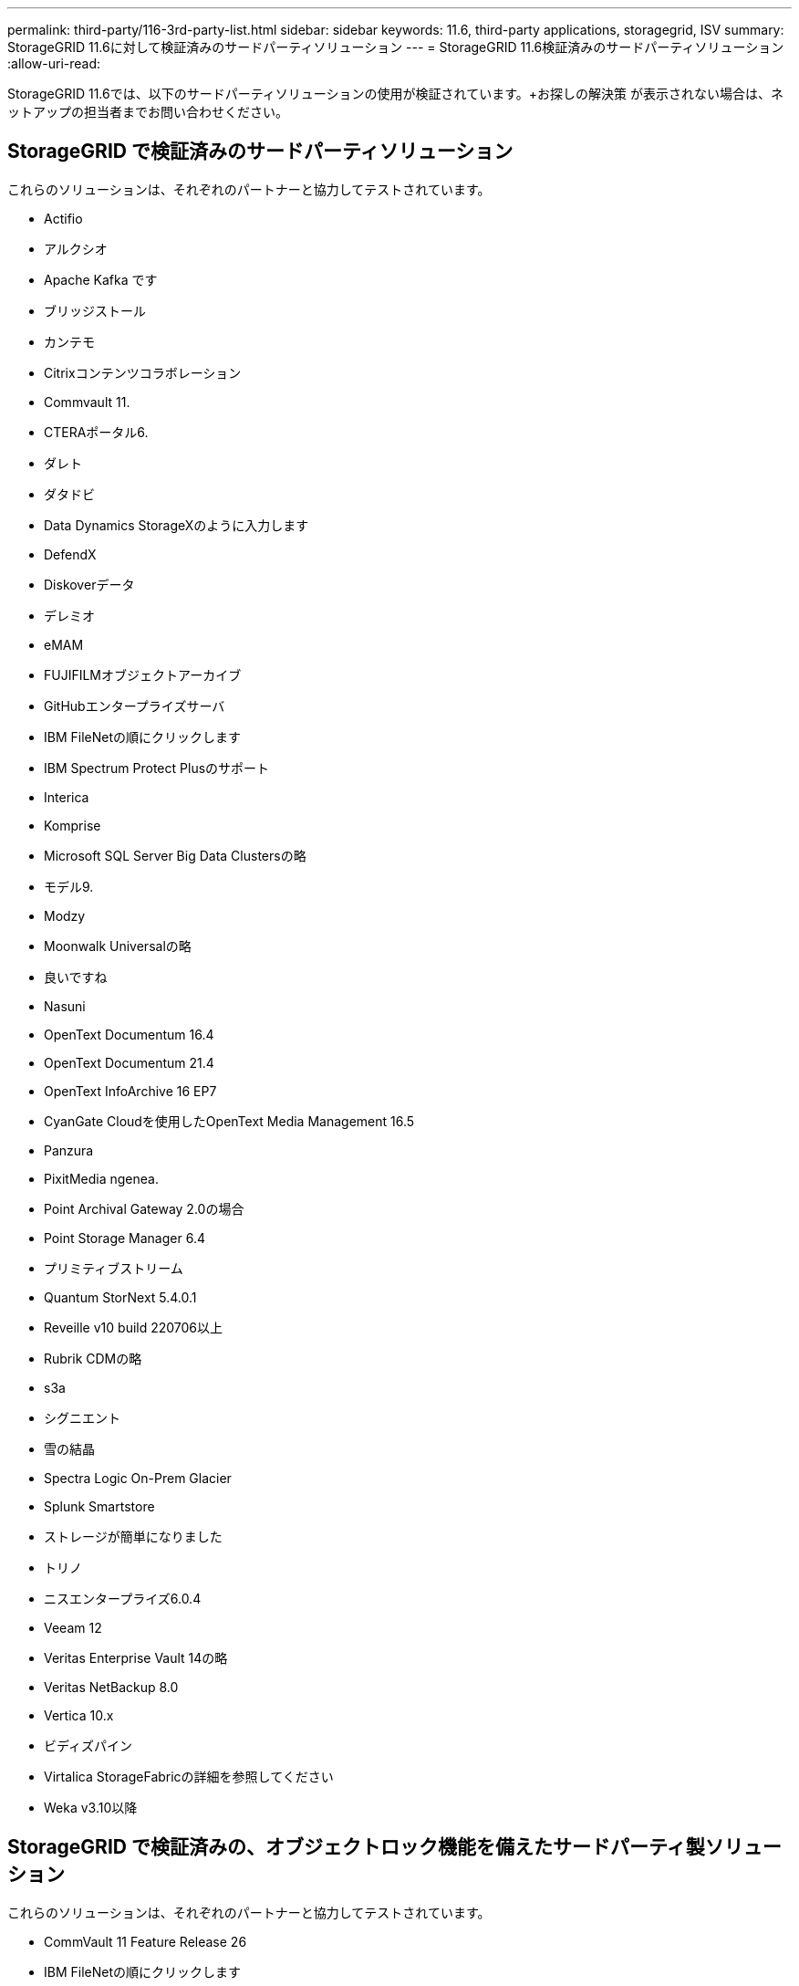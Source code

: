 ---
permalink: third-party/116-3rd-party-list.html 
sidebar: sidebar 
keywords: 11.6, third-party applications, storagegrid, ISV 
summary: StorageGRID 11.6に対して検証済みのサードパーティソリューション 
---
= StorageGRID 11.6検証済みのサードパーティソリューション
:allow-uri-read: 


[role="lead"]
StorageGRID 11.6では、以下のサードパーティソリューションの使用が検証されています。+お探しの解決策 が表示されない場合は、ネットアップの担当者までお問い合わせください。



== StorageGRID で検証済みのサードパーティソリューション

これらのソリューションは、それぞれのパートナーと協力してテストされています。

* Actifio
* アルクシオ
* Apache Kafka です
* ブリッジストール
* カンテモ
* Citrixコンテンツコラボレーション
* Commvault 11.
* CTERAポータル6.
* ダレト
* ダタドビ
* Data Dynamics StorageXのように入力します
* DefendX
* Diskoverデータ
* デレミオ
* eMAM
* FUJIFILMオブジェクトアーカイブ
* GitHubエンタープライズサーバ
* IBM FileNetの順にクリックします
* IBM Spectrum Protect Plusのサポート
* Interica
* Komprise
* Microsoft SQL Server Big Data Clustersの略
* モデル9.
* Modzy
* Moonwalk Universalの略
* 良いですね
* Nasuni
* OpenText Documentum 16.4
* OpenText Documentum 21.4
* OpenText InfoArchive 16 EP7
* CyanGate Cloudを使用したOpenText Media Management 16.5
* Panzura
* PixitMedia ngenea.
* Point Archival Gateway 2.0の場合
* Point Storage Manager 6.4
* プリミティブストリーム
* Quantum StorNext 5.4.0.1
* Reveille v10 build 220706以上
* Rubrik CDMの略
* s3a
* シグニエント
* 雪の結晶
* Spectra Logic On-Prem Glacier
* Splunk Smartstore
* ストレージが簡単になりました
* トリノ
* ニスエンタープライズ6.0.4
* Veeam 12
* Veritas Enterprise Vault 14の略
* Veritas NetBackup 8.0
* Vertica 10.x
* ビディズパイン
* Virtalica StorageFabricの詳細を参照してください
* Weka v3.10以降




== StorageGRID で検証済みの、オブジェクトロック機能を備えたサードパーティ製ソリューション

これらのソリューションは、それぞれのパートナーと協力してテストされています。

* CommVault 11 Feature Release 26
* IBM FileNetの順にクリックします
* OpenText Documentum 21.4
* Veeam 12
* Veritas Enterprise Vault 14.2.2
* Veritas NetBackup 10.1.1以降




== StorageGRIDでサポートされているサードパーティソリューション

これらのソリューションはテスト済みです。

* アーチウェア
* アクシスコミュニケーションズ
* コングルーシティ360
* DataFrameworksの略
* EcoDigital DIVAプラットフォーム
* Encoding.com
* FUJIFILMオブジェクトアーカイブ
* GE Centricity Enterprise Archiveの略
* ハイランド・アクオ
* IBM Aspera
* マイルストーンシステム
* ONSSI
* REACHエンジン
* SilverTrak
* SoftNAS
* QSTAR
* ベラシア

